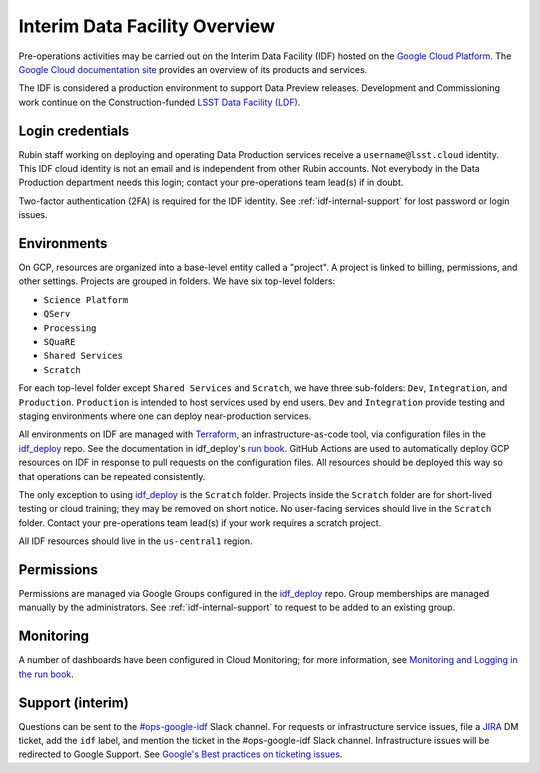 ##############################
Interim Data Facility Overview
##############################

Pre-operations activities may be carried out on the Interim Data Facility (IDF) hosted on the `Google Cloud Platform <https://cloud.google.com/>`_.
The `Google Cloud documentation site <https://cloud.google.com/docs/overview>`_ provides an overview of its products and services.

The IDF is considered a production environment to support Data Preview releases.
Development and Commissioning work continue on the Construction-funded `LSST Data Facility (LDF) <../services/lsst-devl.rst>`_.


Login credentials
=================

Rubin staff working on deploying and operating Data Production services receive a ``username@lsst.cloud`` identity.
This IDF cloud identity is not an email and is independent from other Rubin accounts.
Not everybody in the Data Production department needs this login; contact your pre-operations team lead(s) if in doubt.

Two-factor authentication (2FA) is required for the IDF identity.
See :ref:`idf-internal-support` for lost password or login issues.


Environments
============

On GCP, resources are organized into a base-level entity called a "project".
A project is linked to billing, permissions, and other settings.
Projects are grouped in folders.
We have six top-level folders:

- ``Science Platform``
- ``QServ``
- ``Processing``
- ``SQuaRE``
- ``Shared Services``
- ``Scratch``

For each top-level folder except ``Shared Services`` and ``Scratch``, we have three sub-folders: ``Dev``, ``Integration``, and ``Production``.
``Production`` is intended to host services used by end users.
``Dev`` and ``Integration`` provide testing and staging environments where one can deploy near-production services.

All environments on IDF are managed with `Terraform <https://www.terraform.io/>`_, an infrastructure-as-code tool, via configuration files in the `idf_deploy <https://github.com/lsst/idf_deploy>`_ repo.
See the documentation in idf_deploy's `run book <https://github.com/lsst/idf_deploy/tree/main/runbook>`_.
GitHub Actions are used to automatically deploy GCP resources on IDF in response to pull requests on the configuration files.
All resources should be deployed this way so that operations can be repeated consistently.


The only exception to using `idf_deploy <https://github.com/lsst/idf_deploy>`_ is the ``Scratch`` folder.
Projects inside the ``Scratch`` folder are for short-lived testing or cloud training; they may be removed on short notice.
No user-facing services should live in the ``Scratch`` folder.
Contact your pre-operations team lead(s) if your work requires a scratch project.

All IDF resources should live in the ``us-central1`` region.

Permissions
===========

Permissions are managed via Google Groups configured in the `idf_deploy <https://github.com/lsst/idf_deploy>`_ repo.
Group memberships are managed manually by the administrators.
See :ref:`idf-internal-support` to request to be added to an existing group.

Monitoring
==========

A number of dashboards have been configured in Cloud Monitoring; for more information, see `Monitoring and Logging in the run book <https://github.com/lsst/idf_deploy/blob/main/runbook/monitoring-logging.md>`_.

.. _idf-internal-support:

Support (interim)
=================

Questions can be sent to the `#ops-google-idf <https://lsstc.slack.com/archives/CC82DT23Y>`_ Slack channel.
For requests or infrastructure service issues, file a `JIRA <https://jira.lsstcorp.org/>`_ DM ticket, add the ``idf`` label, and mention the ticket in the #ops-google-idf Slack channel.
Infrastructure issues will be redirected to Google Support.
See `Google's Best practices on ticketing issues <https://cloud.google.com/support/docs/best-practice>`_.
